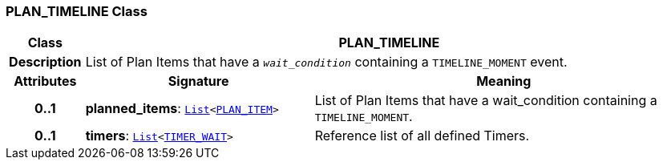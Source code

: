 === PLAN_TIMELINE Class

[cols="^1,3,5"]
|===
h|*Class*
2+^h|*PLAN_TIMELINE*

h|*Description*
2+a|List of Plan Items that have a `_wait_condition_` containing a `TIMELINE_MOMENT` event.

h|*Attributes*
^h|*Signature*
^h|*Meaning*

h|*0..1*
|*planned_items*: `link:/releases/BASE/{proc_release}/foundation_types.html#_list_class[List^]<<<_plan_item_class,PLAN_ITEM>>>`
a|List of Plan Items that have a wait_condition containing a `TIMELINE_MOMENT`.

h|*0..1*
|*timers*: `link:/releases/BASE/{proc_release}/foundation_types.html#_list_class[List^]<<<_timer_wait_class,TIMER_WAIT>>>`
a|Reference list of all defined Timers.
|===
